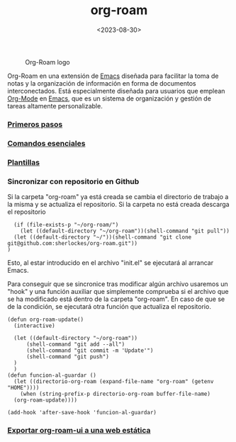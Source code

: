 :PROPERTIES:
:ID:       80ce4bf8-3936-45bf-adc9-041795828500
:END:
#+title: org-roam
#+filetags: :emacs:
#+STARTUP: overview
#+date: <2023-08-30>

#+CAPTION: Org-Roam logo
[[./img/org-roam.png]]

Org-Roam en una extensión de [[id:c6e7e0fc-cb04-4a4d-beb3-1936f0d3aa07][Emacs]] diseñada para facilitar la toma de notas y la organización de información en forma de documentos interconectados. Está especialmente diseñada para usuarios que emplean [[id:d0e0ffd7-78fa-4fe9-a6b2-3a59223169c9][Org-Mode]] en [[id:c6e7e0fc-cb04-4a4d-beb3-1936f0d3aa07][Emacs]], que es un sistema de organización y gestión de tareas altamente personalizable.

*** [[id:a74766d7-fa12-4913-b44a-4c9861fca9bf][Primeros pasos]]
*** [[id:fb8a4100-e397-4371-8d48-5b012d7f4205][Comandos esenciales]]
*** [[id:bbf6afcb-c7b9-4eca-8c85-39fb3ed8ae08][Plantillas]]
*** Sincronizar con repositorio en Github
Si la carpeta "org-roam" ya está creada se cambia el directorio de trabajo a la misma y se actualiza el repositorio. Si la carpeta no está creada descarga el repositorio
#+begin_src elisp
  (if (file-exists-p "~/org-roam/")
    (let ((default-directory "~/org-roam"))(shell-command "git pull"))
  (let ((default-directory "~/"))(shell-command "git clone git@github.com:sherlockes/org-roam.git"))
)
#+end_src
Esto, al estar introducido en el archivo "init.el" se ejecutará al arrancar Emacs.

Para conseguir que se sincronice tras modificar algún archivo usaremos un "hook" y una función auxiliar que simplemente comprueba si el archivo que se ha modificado está dentro de la carpeta "org-roam". En caso de que se de la condición, se ejecutará otra función que actualiza el repositorio.

#+begin_src elisp
  (defun org-roam-update()
    (interactive)

	(let ((default-directory "~/org-roam")) 
	    (shell-command "git add --all")
	    (shell-command "git commit -m 'Update'")
	    (shell-command "git push")
	)
    )
  (defun funcion-al-guardar ()
    (let ((directorio-org-roam (expand-file-name "org-roam" (getenv "HOME"))))
      (when (string-prefix-p directorio-org-roam buffer-file-name)
	(org-roam-update))))

  (add-hook 'after-save-hook 'funcion-al-guardar)
#+end_src

*** [[id:3b1fd3c3-4af5-4aa6-bf76-4a7f3aacc999][Exportar org-roam-ui a una web estática]]
